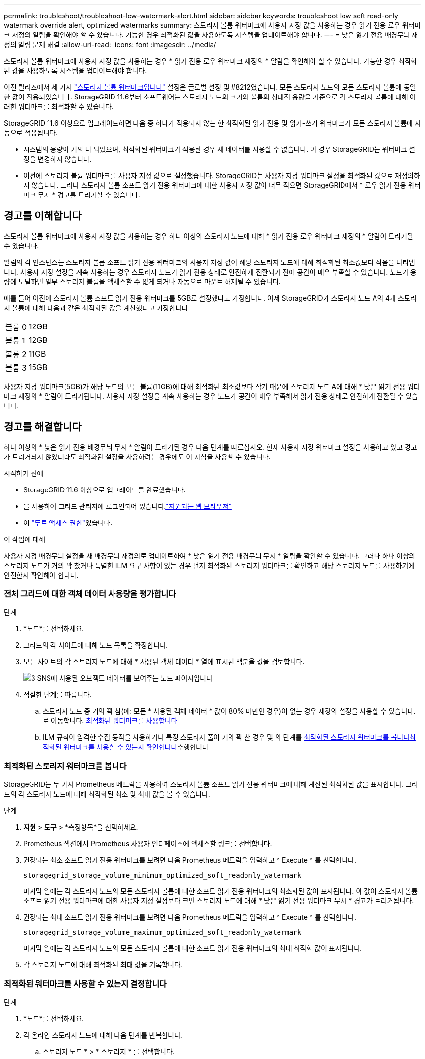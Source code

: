 ---
permalink: troubleshoot/troubleshoot-low-watermark-alert.html 
sidebar: sidebar 
keywords: troubleshoot low soft read-only watermark override alert, optimized watermarks 
summary: 스토리지 볼륨 워터마크에 사용자 지정 값을 사용하는 경우 읽기 전용 로우 워터마크 재정의 알림을 확인해야 할 수 있습니다. 가능한 경우 최적화된 값을 사용하도록 시스템을 업데이트해야 합니다. 
---
= 낮은 읽기 전용 배경무늬 재정의 알림 문제 해결
:allow-uri-read: 
:icons: font
:imagesdir: ../media/


[role="lead"]
스토리지 볼륨 워터마크에 사용자 지정 값을 사용하는 경우 * 읽기 전용 로우 워터마크 재정의 * 알림을 확인해야 할 수 있습니다. 가능한 경우 최적화된 값을 사용하도록 시스템을 업데이트해야 합니다.

이전 릴리즈에서 세 가지 link:../admin/what-storage-volume-watermarks-are.html["스토리지 볼륨 워터마크입니다"] 설정은 글로벌 설정 및 #8212였습니다. 모든 스토리지 노드의 모든 스토리지 볼륨에 동일한 값이 적용되었습니다. StorageGRID 11.6부터 소프트웨어는 스토리지 노드의 크기와 볼륨의 상대적 용량을 기준으로 각 스토리지 볼륨에 대해 이러한 워터마크를 최적화할 수 있습니다.

StorageGRID 11.6 이상으로 업그레이드하면 다음 중 하나가 적용되지 않는 한 최적화된 읽기 전용 및 읽기-쓰기 워터마크가 모든 스토리지 볼륨에 자동으로 적용됩니다.

* 시스템의 용량이 거의 다 되었으며, 최적화된 워터마크가 적용된 경우 새 데이터를 사용할 수 없습니다. 이 경우 StorageGRID는 워터마크 설정을 변경하지 않습니다.
* 이전에 스토리지 볼륨 워터마크를 사용자 지정 값으로 설정했습니다. StorageGRID는 사용자 지정 워터마크 설정을 최적화된 값으로 재정의하지 않습니다. 그러나 스토리지 볼륨 소프트 읽기 전용 워터마크에 대한 사용자 지정 값이 너무 작으면 StorageGRID에서 * 로우 읽기 전용 워터마크 무시 * 경고를 트리거할 수 있습니다.




== 경고를 이해합니다

스토리지 볼륨 워터마크에 사용자 지정 값을 사용하는 경우 하나 이상의 스토리지 노드에 대해 * 읽기 전용 로우 워터마크 재정의 * 알림이 트리거될 수 있습니다.

알림의 각 인스턴스는 스토리지 볼륨 소프트 읽기 전용 워터마크의 사용자 지정 값이 해당 스토리지 노드에 대해 최적화된 최소값보다 작음을 나타냅니다. 사용자 지정 설정을 계속 사용하는 경우 스토리지 노드가 읽기 전용 상태로 안전하게 전환되기 전에 공간이 매우 부족할 수 있습니다. 노드가 용량에 도달하면 일부 스토리지 볼륨을 액세스할 수 없게 되거나 자동으로 마운트 해제될 수 있습니다.

예를 들어 이전에 스토리지 볼륨 소프트 읽기 전용 워터마크를 5GB로 설정했다고 가정합니다. 이제 StorageGRID가 스토리지 노드 A의 4개 스토리지 볼륨에 대해 다음과 같은 최적화된 값을 계산했다고 가정합니다.

[cols="2a,2a"]
|===


 a| 
볼륨 0
 a| 
12GB



 a| 
볼륨 1
 a| 
12GB



 a| 
볼륨 2
 a| 
11GB



 a| 
볼륨 3
 a| 
15GB

|===
사용자 지정 워터마크(5GB)가 해당 노드의 모든 볼륨(11GB)에 대해 최적화된 최소값보다 작기 때문에 스토리지 노드 A에 대해 * 낮은 읽기 전용 워터마크 재정의 * 알림이 트리거됩니다. 사용자 지정 설정을 계속 사용하는 경우 노드가 공간이 매우 부족해서 읽기 전용 상태로 안전하게 전환될 수 있습니다.



== 경고를 해결합니다

하나 이상의 * 낮은 읽기 전용 배경무늬 무시 * 알림이 트리거된 경우 다음 단계를 따르십시오. 현재 사용자 지정 워터마크 설정을 사용하고 있고 경고가 트리거되지 않았더라도 최적화된 설정을 사용하려는 경우에도 이 지침을 사용할 수 있습니다.

.시작하기 전에
* StorageGRID 11.6 이상으로 업그레이드를 완료했습니다.
* 을 사용하여 그리드 관리자에 로그인되어 있습니다.link:../admin/web-browser-requirements.html["지원되는 웹 브라우저"]
* 이 link:../admin/admin-group-permissions.html["루트 액세스 권한"]있습니다.


.이 작업에 대해
사용자 지정 배경무늬 설정을 새 배경무늬 재정의로 업데이트하여 * 낮은 읽기 전용 배경무늬 무시 * 알림을 확인할 수 있습니다. 그러나 하나 이상의 스토리지 노드가 거의 꽉 찼거나 특별한 ILM 요구 사항이 있는 경우 먼저 최적화된 스토리지 워터마크를 확인하고 해당 스토리지 노드를 사용하기에 안전한지 확인해야 합니다.



=== 전체 그리드에 대한 객체 데이터 사용량을 평가합니다

.단계
. *노드*를 선택하세요.
. 그리드의 각 사이트에 대해 노드 목록을 확장합니다.
. 모든 사이트의 각 스토리지 노드에 대해 * 사용된 객체 데이터 * 열에 표시된 백분율 값을 검토합니다.
+
image::../media/nodes_page_object_data_used_with_alert.png[3 SNS에 사용된 오브젝트 데이터를 보여주는 노드 페이지입니다]

. 적절한 단계를 따릅니다.
+
.. 스토리지 노드 중 거의 꽉 참(예: 모든 * 사용된 객체 데이터 * 값이 80% 미만인 경우)이 없는 경우 재정의 설정을 사용할 수 있습니다. 로 이동합니다. <<use-optimized-watermarks,최적화된 워터마크를 사용합니다>>
.. ILM 규칙이 엄격한 수집 동작을 사용하거나 특정 스토리지 풀이 거의 꽉 찬 경우 및 의 단계를 <<view-optimized-watermarks,최적화된 스토리지 워터마크를 봅니다>><<determine-optimized-watermarks,최적화된 워터마크를 사용할 수 있는지 확인합니다>>수행합니다.






=== [[view-optimized-watermarks]] 최적화된 스토리지 워터마크를 봅니다

StorageGRID는 두 가지 Prometheus 메트릭을 사용하여 스토리지 볼륨 소프트 읽기 전용 워터마크에 대해 계산된 최적화된 값을 표시합니다. 그리드의 각 스토리지 노드에 대해 최적화된 최소 및 최대 값을 볼 수 있습니다.

.단계
. *지원* > *도구* > *측정항목*을 선택하세요.
. Prometheus 섹션에서 Prometheus 사용자 인터페이스에 액세스할 링크를 선택합니다.
. 권장되는 최소 소프트 읽기 전용 워터마크를 보려면 다음 Prometheus 메트릭을 입력하고 * Execute * 를 선택합니다.
+
`storagegrid_storage_volume_minimum_optimized_soft_readonly_watermark`

+
마지막 열에는 각 스토리지 노드의 모든 스토리지 볼륨에 대한 소프트 읽기 전용 워터마크의 최소화된 값이 표시됩니다. 이 값이 스토리지 볼륨 소프트 읽기 전용 워터마크에 대한 사용자 지정 설정보다 크면 스토리지 노드에 대해 * 낮은 읽기 전용 워터마크 무시 * 경고가 트리거됩니다.

. 권장되는 최대 소프트 읽기 전용 워터마크를 보려면 다음 Prometheus 메트릭을 입력하고 * Execute * 를 선택합니다.
+
`storagegrid_storage_volume_maximum_optimized_soft_readonly_watermark`

+
마지막 열에는 각 스토리지 노드의 모든 스토리지 볼륨에 대한 소프트 읽기 전용 워터마크의 최대 최적화 값이 표시됩니다.

. [[Maximum_optimized_value]] 각 스토리지 노드에 대해 최적화된 최대 값을 기록합니다.




=== [[detect-optimized-watermarks]] 최적화된 워터마크를 사용할 수 있는지 결정합니다

.단계
. *노드*를 선택하세요.
. 각 온라인 스토리지 노드에 대해 다음 단계를 반복합니다.
+
.. 스토리지 노드 * > * 스토리지 * 를 선택합니다.
.. Object Stores(오브젝트 저장소) 테이블까지 아래로 스크롤합니다.
.. 각 오브젝트 저장소(볼륨)의 * 사용 가능 * 값을 해당 스토리지 노드에 대해 기록해 둔 최대 최적화 워터마크와 비교합니다.


. 모든 온라인 스토리지 노드에서 하나 이상의 볼륨에 해당 노드에 대해 최적화된 최대 워터마크보다 사용 가능한 공간이 더 많은 경우 로  이동하여 최적화된 워터마크를 <<use-optimized-watermarks,최적화된 워터마크를 사용합니다>> 사용합니다.
+
그렇지 않으면 가능한 한 빨리 그리드를 확장합니다. link:../expand/adding-storage-volumes-to-storage-nodes.html["스토리지 볼륨을 추가합니다"]을 기존 노드 또는 link:../expand/adding-grid-nodes-to-existing-site-or-adding-new-site.html["새 스토리지 노드를 추가합니다"]로 변경합니다. 그런 다음 으로 <<use-optimized-watermarks,최적화된 워터마크를 사용합니다>> 이동하여 워터마크 설정을 업데이트합니다.

. 저장소 볼륨 워터마크에 대해 사용자 지정 값을 계속 사용해야 하거나 link:../monitor/disabling-alert-rules.html["사용 안 함"]* 낮은 읽기 전용 워터마크가 무시 * 경고를 사용해야 하는 경우link:../monitor/silencing-alert-notifications.html["침묵"]
+

NOTE: 모든 스토리지 노드의 모든 스토리지 볼륨에 동일한 사용자 지정 워터마크 값이 적용됩니다. 스토리지 볼륨 워터마크에 권장되는 값보다 작은 값을 사용하면 노드가 용량에 도달하면 일부 스토리지 볼륨을 자동으로 마운트 해제된 상태로 액세스할 수 없게 될 수 있습니다.





=== [[Use-optimized-watermarks]] 최적화된 워터마크를 사용합니다

.단계
. *지원* > *기타* > *저장소 워터마크*로 이동하세요.
. 최적화된 값 사용 * 확인란을 선택합니다.
. 저장 * 을 선택합니다.


스토리지 노드의 크기와 볼륨의 상대적 용량에 따라 최적화된 스토리지 볼륨 워터마크 설정이 각 스토리지 볼륨에 적용됩니다.

